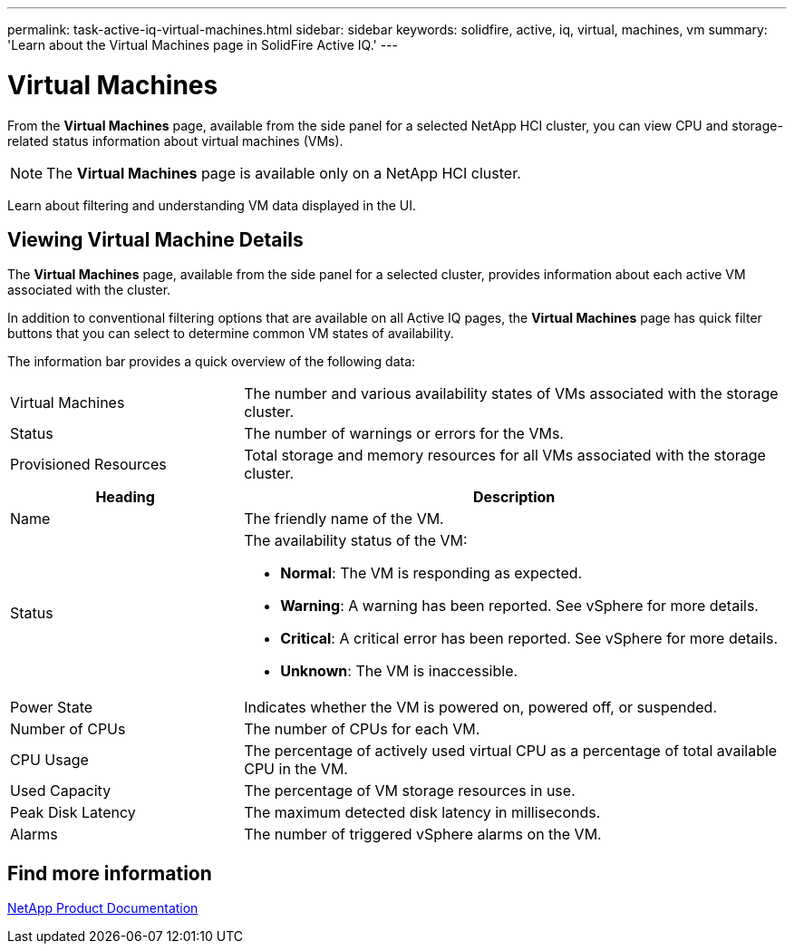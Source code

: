 ---
permalink: task-active-iq-virtual-machines.html
sidebar: sidebar
keywords: solidfire, active, iq, virtual, machines, vm
summary: 'Learn about the Virtual Machines page in SolidFire Active IQ.'
---

= Virtual Machines
:icons: font
:imagesdir: ../media/

[.lead]
From the *Virtual Machines* page, available from the side panel for a selected NetApp HCI cluster, you can view CPU and storage-related status information about virtual machines (VMs).

NOTE: The *Virtual Machines* page is available only on a NetApp HCI cluster.

Learn about filtering and understanding VM data displayed in the UI.

== Viewing Virtual Machine Details
The *Virtual Machines* page, available from the side panel for a selected cluster, provides information about each active VM associated with the cluster.

In addition to conventional filtering options that are available on all Active IQ pages, the *Virtual Machines* page has quick filter buttons that you can select to determine common VM states of availability.

The information bar provides a quick overview of the following data:

[cols=2*,cols="30,70"]
|===
|Virtual Machines |The number and various availability states of VMs associated with the storage cluster.
|Status	|The number of warnings or errors for the VMs.
|Provisioned Resources |Total storage and memory resources for all VMs associated with the storage cluster.
|===

[cols=2*,options="header",cols="30,70"]
|===
|Heading |Description
|Name	|The friendly name of the VM.
|Status	a|The availability status of the VM:

* *Normal*: The VM is responding as expected.
* *Warning*: A warning has been reported. See vSphere for more details.
* *Critical*: A critical error has been reported. See vSphere for more details.
* *Unknown*: The VM is inaccessible.
|Power State |Indicates whether the VM is powered on, powered off, or suspended.
|Number of CPUs	|The number of CPUs for each VM.
|CPU Usage |The percentage of actively used virtual CPU as a percentage of total available CPU in the VM.
|Used Capacity |The percentage of VM storage resources in use.
|Peak Disk Latency |The maximum detected disk latency in milliseconds.
|Alarms	|The number of triggered vSphere alarms on the VM.
|===

== Find more information
https://www.netapp.com/support-and-training/documentation/[NetApp Product Documentation^]
